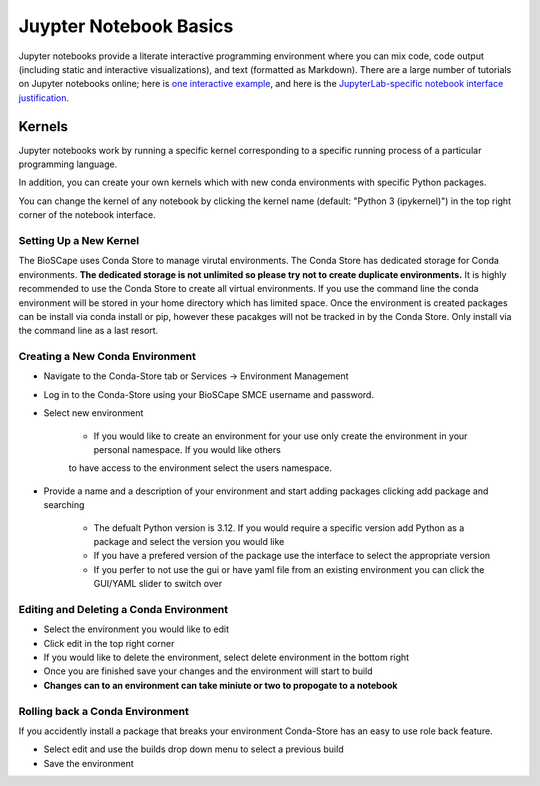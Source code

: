 =======================
Juypter Notebook Basics
=======================

Jupyter notebooks provide a literate interactive programming environment where you can mix code, code output (including static and interactive visualizations), and text (formatted as Markdown). There are a large number of tutorials on Jupyter notebooks online; here is `one interactive example`_, and here is the `JupyterLab-specific notebook interface justification`_.

    .. _one interactive example: https://mybinder.org/v2/gh/ipython/ipython-in-depth/HEAD?urlpath=tree/binder/Index.ipynb

    .. _JupyterLab-specific notebook interface justification: https://jupyterlab.readthedocs.io/en/stable/user/notebook.html


Kernels
=======

Jupyter notebooks work by running a specific kernel corresponding to a specific running process of a particular programming language. 

In addition, you can create your own kernels which with new conda environments with specific Python packages.

You can change the kernel of any notebook by clicking the kernel name (default: "Python 3 (ipykernel)") in the top right corner of the notebook interface.

Setting Up a New Kernel
-----------------------
The BioSCape uses Conda Store to manage virutal environments. The Conda Store has dedicated storage for Conda environments. **The dedicated storage is not unlimited so please try not to create duplicate environments.** It is highly recommended to use the Conda Store to create
all virtual environments. If you use the command line the conda environment will be stored in your home directory which has limited space. Once the environment is created
packages can be install via conda install or pip, however these pacakges will not be tracked in by the Conda Store. Only install via the command line as a last resort.

.. _venv:

Creating a New Conda Environment
--------------------------------

* Navigate to the Conda-Store tab or Services -> Environment Management

.. image:: ../images/conda_store/conda_store_startup.jpg

* Log in to the Conda-Store using your BioSCape SMCE username and password.

* Select new environment

    * If you would like to create an environment for your use only create the environment in your personal namespace. If you would like others
    to have access to the environment select the users namespace.

.. image:: ../images/conda_store/conda_store_new_env.jpg

* Provide a name and a description of your environment and start adding packages clicking add package and searching
    
    * The defualt Python version is 3.12. If you would require a specific version add Python as a package and select the version you would like
    
    * If you have a prefered version of the package use the interface to select the appropriate version
    
    * If you perfer to not use the gui or have yaml file from an existing environment you can click the GUI/YAML slider to switch over 

.. image:: ../images/conda_store/conda_store_add_package.jpg

Editing and Deleting a Conda Environment
----------------------------------------

* Select the environment you would like to edit

* Click edit in the top right corner

* If you would like to delete the environment, select delete environment in the bottom right

* Once you are finished save your changes and the environment will start to build

* **Changes can to an environment can take miniute or two to propogate to a notebook**

Rolling back a Conda Environment
--------------------------------
If you accidently install a package that breaks your environment Conda-Store has an easy to use
role back feature.


* Select edit and use the builds drop down menu to select a previous build

* Save the environment

.. image:: ../images/conda_store/conda_store_rollback.jpg



